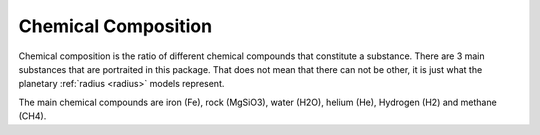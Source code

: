 Chemical Composition
====================

.. _chemical_composition:

Chemical composition is the ratio of different chemical compounds that constitute a substance.
There are 3 main substances that are portraited in this package.
That does not mean that there can not be other, it is just what the planetary :ref:`radius <radius>` models represent.

The main chemical compounds are iron (Fe), rock (MgSiO3), water (H2O),
helium (He), Hydrogen (H2) and methane (CH4).
